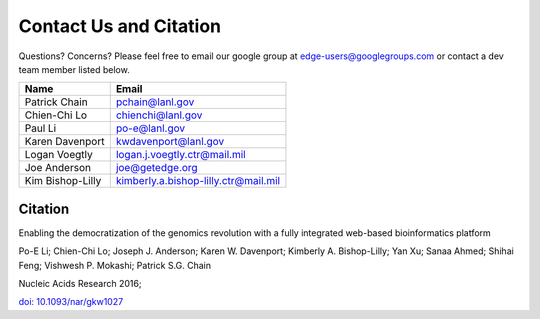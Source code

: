 .. _contact:

Contact Us and Citation
#######################

Questions? Concerns? Please feel free to email our google group at edge-users@googlegroups.com or contact a dev team member listed below.

================ ====================================
Name             Email
================ ====================================
Patrick Chain	 pchain@lanl.gov
Chien-Chi Lo	 chienchi@lanl.gov
Paul Li		     po-e@lanl.gov
Karen Davenport  kwdavenport@lanl.gov
Logan Voegtly    logan.j.voegtly.ctr@mail.mil
Joe Anderson	 joe@getedge.org
Kim Bishop-Lilly kimberly.a.bishop-lilly.ctr@mail.mil
================ ====================================

Citation
========

Enabling the democratization of the genomics revolution with a fully integrated web-based bioinformatics platform 

Po-E Li; Chien-Chi Lo; Joseph J. Anderson; Karen W. Davenport; Kimberly A. Bishop-Lilly; Yan Xu; Sanaa Ahmed; Shihai Feng; Vishwesh P. Mokashi; Patrick S.G. Chain

Nucleic Acids Research 2016;

`doi: 10.1093/nar/gkw1027 <http://nar.oxfordjournals.org/content/early/2016/11/28/nar.gkw1027.abstract?keytype=ref&ijkey=KzcEnQzdYkdjPCU>`_
